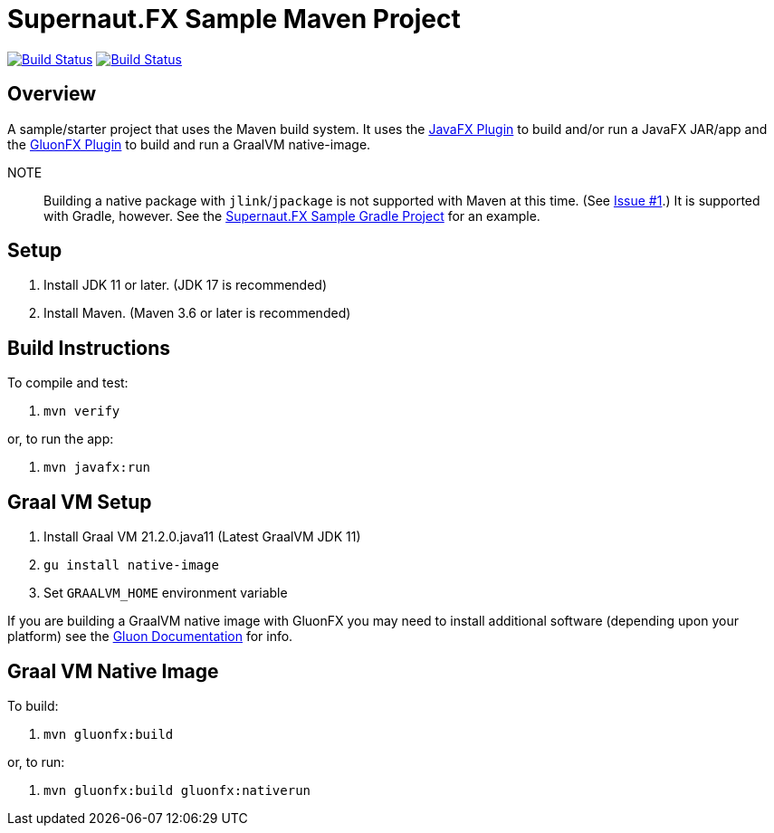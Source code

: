 = Supernaut.FX Sample Maven Project

image:https://github.com/SupernautApp/supernaut-fx-sample-maven/actions/workflows/maven.yml/badge.svg["Build Status", link="https://github.com/SupernautApp/supernaut-fx-sample-maven/actions/workflows/maven.yml"] image:https://github.com/SupernautApp/supernaut-fx-sample-maven/actions/workflows/graalvm.yml/badge.svg["Build Status", link="https://github.com/SupernautApp/supernaut-fx-sample-maven/actions/workflows/graalvm.yml"]

== Overview

A sample/starter project that uses the Maven build system. It uses the https://github.com/openjfx/javafx-maven-plugin[JavaFX Plugin] to build and/or run a JavaFX JAR/app and the https://github.com/gluonhq/gluonfx-gradle-plugin[GluonFX Plugin] to build and run a GraalVM native-image.

NOTE:: Building a native package with `jlink`/`jpackage` is not supported with Maven at this time. (See https://github.com/SupernautApp/supernaut-fx-sample-maven/issues/1[Issue #1].) It is supported with Gradle, however. See the https://github.com/SupernautApp/supernaut-fx-sample-gradle[Supernaut.FX Sample Gradle Project] for an example.


== Setup

. Install JDK 11 or later. (JDK 17 is recommended)
. Install Maven. (Maven 3.6 or later is recommended)


== Build Instructions

To compile and test:

. `mvn verify`

or, to run the app:

. `mvn javafx:run`


== Graal VM Setup

. Install Graal VM 21.2.0.java11 (Latest GraalVM JDK 11)
. `gu install native-image`
. Set `GRAALVM_HOME` environment variable

If you are building a GraalVM native image with GluonFX you may need to install additional software (depending upon your platform) see the https://docs.gluonhq.com/[Gluon Documentation] for info.

== Graal VM Native Image

To build:

. `mvn gluonfx:build`

or, to run:

. `mvn gluonfx:build gluonfx:nativerun`

